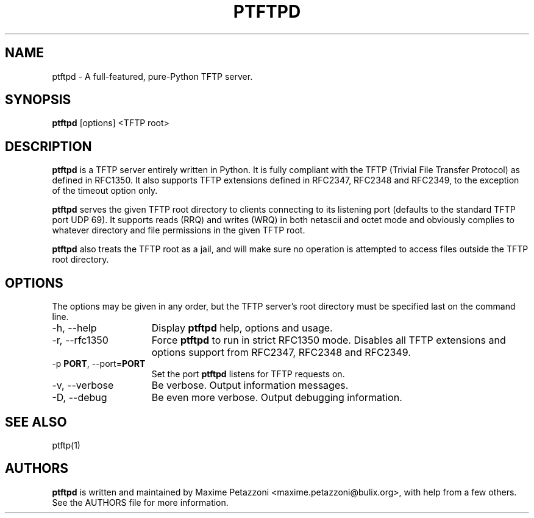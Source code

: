 .TH PTFTPD 1 "2009 Jul 17"
.SH NAME
ptftpd \- A full-featured, pure-Python TFTP server.
.SH SYNOPSIS
.br
.B ptftpd
[options] <TFTP root>
.SH DESCRIPTION
.B ptftpd
is a TFTP server entirely written in Python. It is fully compliant
with the TFTP (Trivial File Transfer Protocol) as defined in RFC1350. It also
supports TFTP extensions defined in RFC2347, RFC2348 and RFC2349, to the
exception of the timeout option only.
.PP
.B ptftpd
serves the given TFTP root directory to clients connecting to its listening
port (defaults to the standard TFTP port UDP 69). It supports reads (RRQ) and
writes (WRQ) in both netascii and octet mode and obviously complies to whatever
directory and file permissions in the given TFTP root.
.PP
.B ptftpd
also treats the TFTP root as a jail, and will make sure no operation is
attempted to access files outside the TFTP root directory.
.SH OPTIONS
The options may be given in any order, but the TFTP server's root directory
must be specified last on the command line.
.br
.TP 15
\-h, \-\-help
Display
.B ptftpd
help, options and usage.
.TP
\-r, \-\-rfc1350
Force
.B ptftpd
to run in strict RFC1350 mode.
Disables all TFTP extensions and options support from RFC2347, RFC2348 and
RFC2349.
.TP
.RB \-p " PORT", " " \-\-port= "PORT"
Set the port
.B ptftpd
listens for TFTP requests on.
.TP
\-v, \-\-verbose
Be verbose.
Output information messages.
.TP
\-D, \-\-debug
Be even more verbose.
Output debugging information.
.SH SEE ALSO
ptftp(1)
.SH AUTHORS
.B ptftpd
is written and maintained by Maxime Petazzoni <maxime.petazzoni@bulix.org>,
with help from a few others. See the AUTHORS file for more information.
